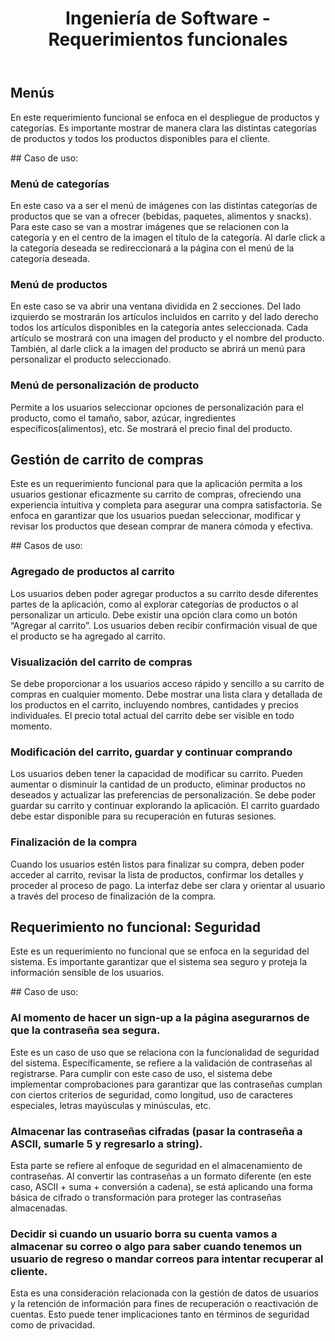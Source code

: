 #+TITLE: Ingeniería de Software - Requerimientos funcionales

** Menús
En este requerimiento funcional se enfoca en el despliegue de productos y categorías.
Es importante mostrar de manera clara las distintas categorías de productos y todos 
los productos disponibles para el cliente. 

## Caso de uso:
*** Menú de categorías
En este caso va a ser el menú de imágenes con las distintas categorías de productos 
que se van a ofrecer (bebidas, paquetes, alimentos y snacks). Para este caso se van 
a mostrar imágenes que se relacionen con la categoría y en el centro de la imagen el
título de la categoría. Al darle click a la categoría deseada se redireccionará a la
página con el menú de la categoría deseada.  

*** Menú de productos
En este caso se va abrir una ventana dividida en 2 secciones. Del lado izquierdo se 
mostrarán los artículos incluidos en carrito y del lado derecho todos los artículos 
disponibles en la categoría antes seleccionada. Cada artículo se mostrará con una 
imagen del producto y el nombre del producto. También, al darle click a la imagen 
del producto se abrirá un menú para personalizar el producto seleccionado.

*** Menú de personalización de producto
Permite a los usuarios seleccionar opciones de personalización para el producto, como 
el tamaño, sabor, azúcar, ingredientes específicos(alimentos), etc. Se mostrará el 
precio final del producto. 

** Gestión de carrito de compras
Este es un requerimiento funcional para que la aplicación permita a los usuarios 
gestionar eficazmente su carrito de compras, ofreciendo una experiencia intuitiva y 
completa para asegurar una compra satisfactoria. Se enfoca en garantizar que los 
usuarios puedan seleccionar, modificar y revisar los productos que desean comprar 
de manera cómoda y efectiva.

## Casos de uso:
*** Agregado de productos al carrito
Los usuarios deben poder agregar productos a su carrito desde diferentes partes de 
la aplicación, como al explorar categorías de productos o al personalizar un articulo. 
Debe existir una opción clara como un botón “Agregar al carrito”. Los usuarios deben
recibir confirmación visual de que el producto se ha agregado al carrito.

*** Visualización del carrito de compras
Se debe proporcionar a los usuarios acceso rápido y sencillo a su carrito de compras 
en cualquier momento. Debe mostrar una lista clara y detallada de los productos en el 
carrito, incluyendo nombres, cantidades y precios individuales. El precio total actual 
del carrito debe ser visible en todo momento. 

*** Modificación del carrito, guardar y continuar comprando
Los usuarios deben tener la capacidad de modificar su carrito. Pueden aumentar o 
disminuir la cantidad de un producto, eliminar productos no deseados y actualizar 
las preferencias de personalización. Se debe poder guardar su carrito y continuar 
explorando la aplicación. El carrito guardado debe estar disponible para su 
recuperación en futuras sesiones. 

*** Finalización de la compra
Cuando los usuarios estén listos para finalizar su compra, deben poder acceder al 
carrito, revisar la lista de productos, confirmar los detalles y proceder al 
proceso de pago. La interfaz debe ser clara y orientar al usuario a través del 
proceso de finalización de la compra.

** Requerimiento no funcional: Seguridad
Este es un requerimiento no funcional que se enfoca en la seguridad del sistema.
Es importante garantizar que el sistema sea seguro y proteja la información sensible
de los usuarios.

## Caso de uso:
*** Al momento de hacer un sign-up a la página asegurarnos de que la contraseña sea segura.
Este es un caso de uso que se relaciona con la funcionalidad de seguridad del sistema. 
Específicamente, se refiere a la validación de contraseñas al registrarse. 
Para cumplir con este caso de uso, el sistema debe implementar comprobaciones para garantizar 
que las contraseñas cumplan con ciertos criterios de seguridad, como longitud, uso de caracteres
especiales, letras mayúsculas y minúsculas, etc.

*** Almacenar las contraseñas cifradas (pasar la contraseña a ASCII, sumarle 5 y regresarlo a string).
Esta parte se refiere al enfoque de seguridad en el almacenamiento de contraseñas. 
Al convertir las contraseñas a un formato diferente (en este caso, ASCII + suma + conversión a 
cadena), se está aplicando una forma básica de cifrado o transformación para proteger las contraseñas almacenadas. 

*** Decidir si cuando un usuario borra su cuenta vamos a almacenar su correo o algo para saber cuando tenemos un usuario de regreso o mandar correos para intentar recuperar al cliente.
Esta es una consideración relacionada con la gestión de datos de usuarios y la retención de 
información para fines de recuperación o reactivación de cuentas. Esto puede tener implicaciones 
tanto en términos de seguridad como de privacidad. 